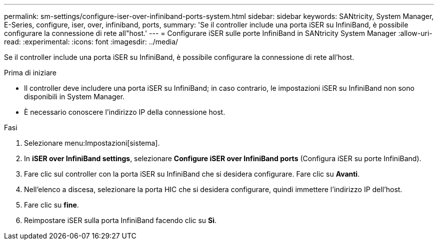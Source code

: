 ---
permalink: sm-settings/configure-iser-over-infiniband-ports-system.html 
sidebar: sidebar 
keywords: SANtricity, System Manager, E-Series, configure, iser, over, infiniband, ports, 
summary: 'Se il controller include una porta iSER su InfiniBand, è possibile configurare la connessione di rete all"host.' 
---
= Configurare iSER sulle porte InfiniBand in SANtricity System Manager
:allow-uri-read: 
:experimental: 
:icons: font
:imagesdir: ../media/


[role="lead"]
Se il controller include una porta iSER su InfiniBand, è possibile configurare la connessione di rete all'host.

.Prima di iniziare
* Il controller deve includere una porta iSER su InfiniBand; in caso contrario, le impostazioni iSER su InfiniBand non sono disponibili in System Manager.
* È necessario conoscere l'indirizzo IP della connessione host.


.Fasi
. Selezionare menu:Impostazioni[sistema].
. In *iSER over InfiniBand settings*, selezionare *Configure iSER over InfiniBand ports* (Configura iSER su porte InfiniBand).
. Fare clic sul controller con la porta iSER su InfiniBand che si desidera configurare. Fare clic su *Avanti*.
. Nell'elenco a discesa, selezionare la porta HIC che si desidera configurare, quindi immettere l'indirizzo IP dell'host.
. Fare clic su *fine*.
. Reimpostare iSER sulla porta InfiniBand facendo clic su *Sì*.

